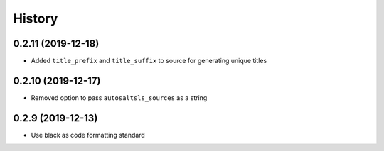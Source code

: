 History
========

0.2.11 (2019-12-18)
--------------------

* Added ``title_prefix`` and ``title_suffix`` to source for generating unique titles

0.2.10 (2019-12-17)
--------------------

* Removed option to pass ``autosaltsls_sources`` as a string

0.2.9 (2019-12-13)
-------------------

* Use black as code formatting standard